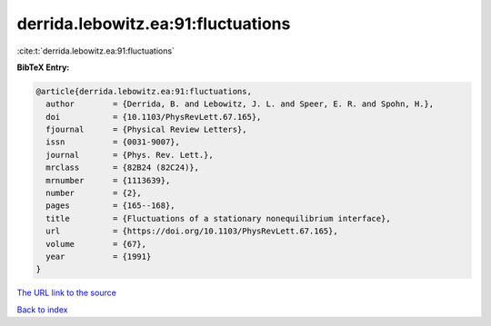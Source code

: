 derrida.lebowitz.ea:91:fluctuations
===================================

:cite:t:`derrida.lebowitz.ea:91:fluctuations`

**BibTeX Entry:**

.. code-block:: bibtex

   @article{derrida.lebowitz.ea:91:fluctuations,
     author        = {Derrida, B. and Lebowitz, J. L. and Speer, E. R. and Spohn, H.},
     doi           = {10.1103/PhysRevLett.67.165},
     fjournal      = {Physical Review Letters},
     issn          = {0031-9007},
     journal       = {Phys. Rev. Lett.},
     mrclass       = {82B24 (82C24)},
     mrnumber      = {1113639},
     number        = {2},
     pages         = {165--168},
     title         = {Fluctuations of a stationary nonequilibrium interface},
     url           = {https://doi.org/10.1103/PhysRevLett.67.165},
     volume        = {67},
     year          = {1991}
   }

`The URL link to the source <https://doi.org/10.1103/PhysRevLett.67.165>`__


`Back to index <../By-Cite-Keys.html>`__
